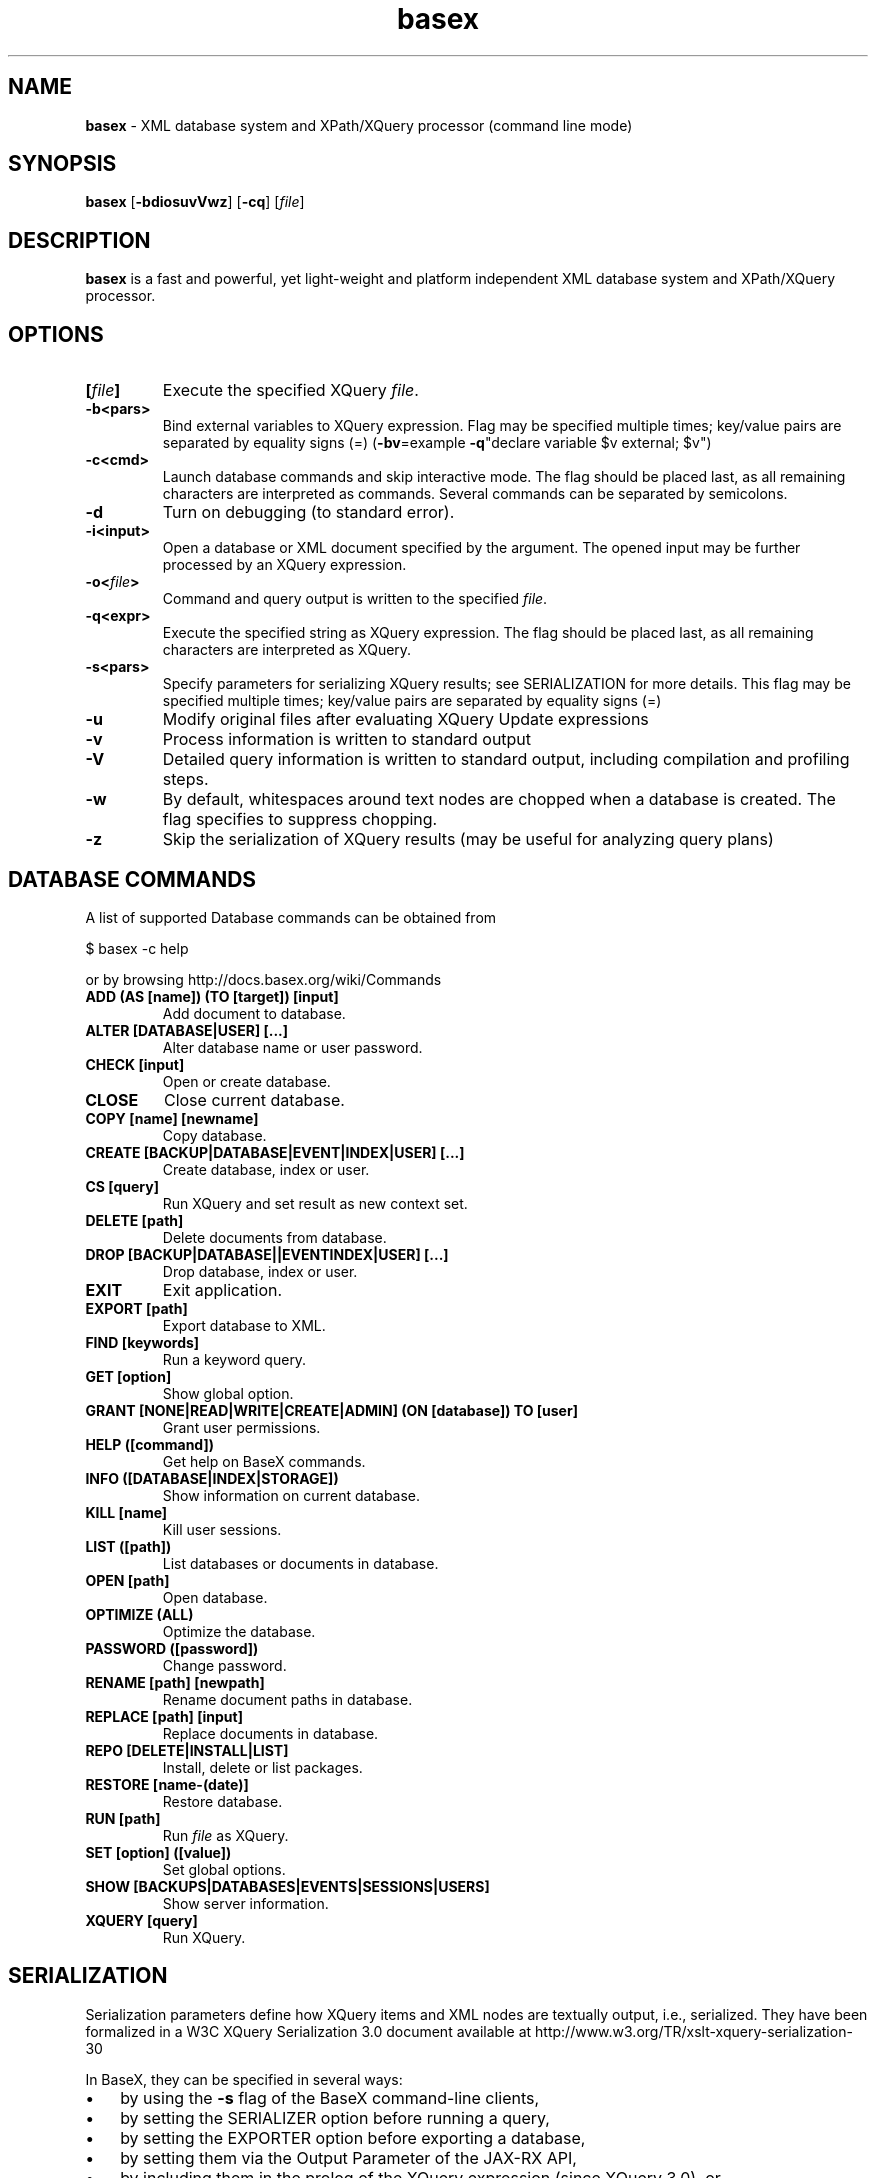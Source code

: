 .\"Text automatically generated by txt2man
.TH basex 1 "01 July 2011" "" "The XML Database"
.SH NAME
\fBbasex \fP- XML database system and XPath/XQuery processor (command line mode)
\fB
.SH SYNOPSIS
.nf
.fam C
\fBbasex\fP [\fB-bdiosuvVwz\fP] [\fB-cq\fP] [\fIfile\fP]

.fam T
.fi
.fam T
.fi
.SH DESCRIPTION
\fBbasex\fP is a fast and powerful, yet light-weight and platform independent XML
database system and XPath/XQuery processor.
.SH OPTIONS
.TP
.B
[\fIfile\fP]
Execute the specified XQuery \fIfile\fP.
.TP
.B
\fB-b\fP<pars>
Bind external variables to XQuery expression. Flag may be specified
multiple times; key/value pairs are separated by equality signs (=)
(\fB-bv\fP=example \fB-q\fP"declare variable $v external; $v")
.TP
.B
\fB-c\fP<cmd>
Launch database commands and skip interactive mode.
The flag should be placed last, as all remaining characters are
interpreted as commands. Several commands can be separated by 
semicolons.
.TP
.B
\fB-d\fP
Turn on debugging (to standard error).
.TP
.B
\fB-i\fP<input>
Open a database or XML document specified by the argument.
The opened input may be further processed by an XQuery expression.
.TP
.B
\fB-o\fP<\fIfile\fP>
Command and query output is written to the specified \fIfile\fP.
.TP
.B
\fB-q\fP<expr>
Execute the specified string as XQuery expression. The flag should
be placed last, as all remaining characters are interpreted as
XQuery.
.TP
.B
\fB-s\fP<pars>
Specify parameters for serializing XQuery results;
see SERIALIZATION for more details. This flag may be specified
multiple times; key/value pairs are separated by equality signs (=)
.TP
.B
\fB-u\fP
Modify original files after evaluating XQuery Update expressions
.TP
.B
\fB-v\fP
Process information is written to standard output
.TP
.B
\fB-V\fP
Detailed query information is written to standard output, 
including compilation and profiling steps.
.TP
.B
\fB-w\fP
By default, whitespaces around text nodes are chopped when a 
database is created. The flag specifies to suppress chopping.
.TP
.B
\fB-z\fP
Skip the serialization of XQuery results (may be useful for 
analyzing query plans)
.SH DATABASE COMMANDS
A list of supported Database commands can be obtained from
.PP
.nf
.fam C
    $ basex \-c help

.fam T
.fi
or by browsing http://docs.basex.org/wiki/Commands
.TP
.B
ADD (AS [name]) (TO [target]) [input]
Add document to database.
.TP
.B
ALTER [DATABASE|USER] [\.\.\.]
Alter database name or user password.
.TP
.B
CHECK [input]
Open or create database.
.TP
.B
CLOSE
Close current database.
.TP
.B
COPY [name] [newname]
Copy database.
.TP
.B
CREATE [BACKUP|DATABASE|EVENT|INDEX|USER] [\.\.\.]
Create database, index or user.
.TP
.B
CS [query]
Run XQuery and set result as new context set.
.TP
.B
DELETE [path]
Delete documents from database.
.TP
.B
DROP [BACKUP|DATABASE||EVENTINDEX|USER] [\.\.\.]
Drop database, index or user.
.TP
.B
EXIT
Exit application.
.TP
.B
EXPORT [path]
Export database to XML.
.TP
.B
FIND [keywords]
Run a keyword query.
.TP
.B
GET [option]
Show global option.
.TP
.B
GRANT [NONE|READ|WRITE|CREATE|ADMIN] (ON [database]) TO [user]
Grant user permissions.
.TP
.B
HELP ([command])
Get help on BaseX commands.
.TP
.B
INFO ([DATABASE|INDEX|STORAGE])
Show information on current database.
.TP
.B
KILL [name]
Kill user sessions.
.TP
.B
LIST ([path])
List databases or documents in database.
.TP
.B
OPEN [path]
Open database.
.TP
.B
OPTIMIZE (ALL)
Optimize the database.
.TP
.B
PASSWORD ([password])
Change password.
.TP
.B
RENAME [path] [newpath]
Rename document paths in database.
.TP
.B
REPLACE [path] [input]
Replace documents in database.
.TP
.B
REPO [DELETE|INSTALL|LIST]
Install, delete or list packages.
.TP
.B
RESTORE [name\-(date)]
Restore database.
.TP
.B
RUN [path]
Run \fIfile\fP as XQuery.
.TP
.B
SET [option] ([value])
Set global options.
.TP
.B
SHOW [BACKUPS|DATABASES|EVENTS|SESSIONS|USERS]
Show server information.
.TP
.B
XQUERY [query]
Run XQuery.
.SH SERIALIZATION
Serialization parameters define how XQuery items and XML nodes are textually
output, i.e., serialized. They have been formalized in a W3C XQuery
Serialization 3.0 document available at http://www.w3.org/TR/xslt-xquery-serialization-30
.PP
In BaseX, they can be specified in several ways: 
.IP \(bu 3
by using the \fB-s\fP flag of the BaseX command-line clients,
.IP \(bu 3
by setting the SERIALIZER option before running a query,
.IP \(bu 3
by setting the EXPORTER option before exporting a database,
.IP \(bu 3
by setting them via the Output Parameter of the JAX-RX API,
.IP \(bu 3
by including them in the prolog of the XQuery expression (since XQuery 3.0), or
.IP \(bu 3
by specifying them in the XQuery function \fBfile:write\fP().
.PP
An extensive documentation of all serialization parameters is to be found on:
http://docs.basex.org/wiki/Serialization
.PP
An example would be:
.PP
.nf
.fam C
    method=xml,encoding=CP1252

.fam T
.fi
.SH EXAMPLES
.IP \(bu 3
XQuery evaluation (no database, no interaction, script mode):
.PP
.nf
.fam C
   $ basex \-q 19+23
   42
   $ basex \-q "<answer>{ 23+19 }</answer>"
   <answer>42</answer>

.fam T
.fi
.IP \(bu 3
Import an XML \fIfile\fP into database, output its content (query its root) and be verbose:
.PP
.nf
.fam C
    $ basex \-Vc "CREATE DB input /usr/share/doc/basex/examples/input.xml; XQUERY /"
    Database 'input' created in 53.64 ms.
    <html>
      <!-- Header -->
      <head id="0">
        <title>XML</title>
      </head>
      <!-- Body -->
      <body id="1" bgcolor="#FFFFFF" text="#000000" link="#0000CC">
        <h1>Databases & XML</h1>
        <div align="right">
          <b>Assignments</b>
          <ul>
            <li>Exercise 1</li>
            <li>Exercise 2</li>
          </ul>
        </div>
      </body>
      <?pi bogus?>
    </html>

    Query: /

    Compiling:

    Result: root()

    Parsing: 0.19 ms
    Compiling: 9.27 ms
    Evaluating: 0.33 ms
    Printing: 3.08 ms
    Total Time: 12.88 ms
    Results: 1 Item
    Updated: 0 Items
    Printed: 375 Bytes
    Memory: 5834 KB

    Query executed in 13.25 ms.

.fam T
.fi
.IP \(bu 3
XPath evaluation (with existing database):
.PP
.nf
.fam C
    $ basex \-c "OPEN input; XQUERY //li[1]"
    <li>Exercise 1</li>

.fam T
.fi
.IP \(bu 3
Retrieve XML from the web and perform XPath query:
.PP
.nf
.fam C
    $ basex \-q "doc('https://svn.uni-konstanz.de/dbis/basex/tags/6.5/basex/etc/xml/input.xml')//li"
    <li>Exercise 1</li>
    <li>Exercise 2</li>

.fam T
.fi
.IP \(bu 3
W3C XQuery Full-Text (make use of full-text index and perform fuzzy query with a typing error):
.PP
.nf
.fam C
    $ basex
    BaseX 6.5 [Standalone]
    Try "help" to get more information.

    > SET FTINDEX on 
    Full-Text Index: ON
    > CREATE DB input /usr/share/doc/basex/examples/input.xml/input.xml
    Database 'input' created in 94.42 ms.
    > XQUERY //b[text() contains text 'Asisgnment' using fuzzy] 
    <b>Assignments</b>
    Query executed in 8.37 ms.

.fam T
.fi
.IP \(bu 3
Update the database and show result:
.PP
.nf
.fam C
    > XQUERY delete node //ul
    Query executed in 2.79 ms.
    > XQUERY replace value of node //b with 'Debian rules'
    Query executed in 2.94 ms.
    > XQUERY //div
    <div align="right">
      <b>Debian rules</b>
    </div>
    Query executed in 1.01 ms.

.fam T
.fi
.SH SEE ALSO
\fBbasexgui\fP(1), \fBbasexserver\fP(1), \fBbasexclient\fP(1)
.TP
.B
~/.\fBbasex\fP
BaseX (standalone and server) properties
.TP
.B
~/.basexgui
BaseX additional GUI properties 
.TP
.B
~/.basexperm
user name, passwords, and permissions
.TP
.B
~/BaseXData
Default database directory
.TP
.B
~/BaseXData/.logs
Server logs
.PP
BaseX Documentation Wiki: http://docs.basex.org
.SH HISTORY
BaseX started as a research project of the Database and Information Systems
Group (DBIS) at the University of Konstanz in 2005 and soon turned into a
feature-rich open source XML database and XPath/XQuery processor.
.SH LICENSE
New (3-clause) BSD License
.SH AUTHOR
BaseX is developed by a bunch of people called 'The BaseX Team'
<http://basex.org/about-us/> led by Christian Gruen <cg@basex.org>.
.PP
The man page was written by Alexander Holupirek <alex@holupirek.de> while packaging BaseX for Debian GNU/Linux.
